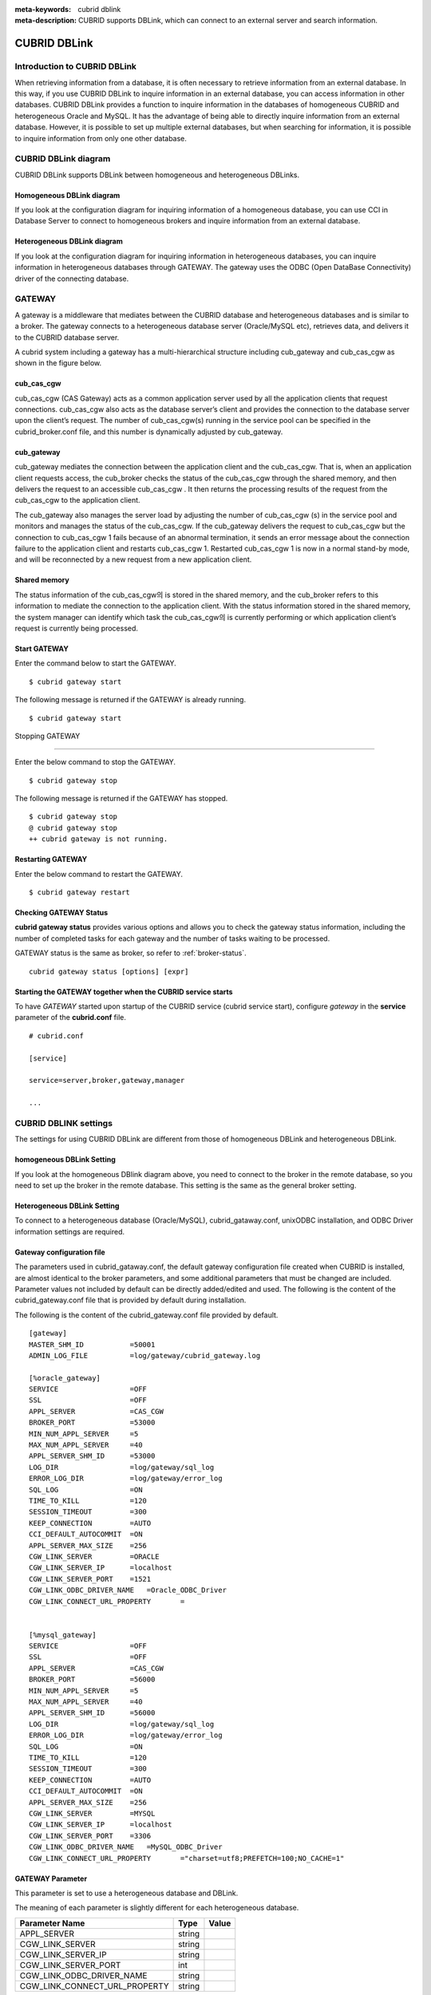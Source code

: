 
:meta-keywords: cubrid dblink
:meta-description: CUBRID supports DBLink, which can connect to an external server and search information.

***********************
CUBRID DBLink
***********************

.. _dblink-introduction:

Introduction to CUBRID DBLink
==============================================

When retrieving information from a database, it is often necessary to retrieve information from an external database.
In this way, if you use CUBRID DBLink to inquire information in an external database, you can access information in other databases.
CUBRID DBLink provides a function to inquire information in the databases of homogeneous CUBRID and heterogeneous Oracle and MySQL.
It has the advantage of being able to directly inquire information from an external database.
However, it is possible to set up multiple external databases, but when searching for information, it is possible to inquire information from only one other database.

.. _dblink-diagram:

CUBRID DBLink diagram
==============================================

CUBRID DBLink supports DBLink between homogeneous and heterogeneous DBLinks.

Homogeneous DBLink diagram
-----------------------------

If you look at the configuration diagram for inquiring information of a homogeneous database, you can use CCI in Database Server to connect to homogeneous brokers and inquire information from an external database.


.. image:: /images/dblink_homo.png

Heterogeneous DBLink diagram 
-----------------------------

If you look at the configuration diagram for inquiring information in heterogeneous databases, you can inquire information in heterogeneous databases through GATEWAY.
The gateway uses the ODBC (Open DataBase Connectivity) driver of the connecting database.

.. image:: /images/dblink_heter.png


.. _gateway-info:

GATEWAY
==============================================

A gateway is a middleware that mediates between the CUBRID database and heterogeneous databases and is similar to a broker. The gateway connects to a heterogeneous database server (Oracle/MySQL etc), retrieves data, and delivers it to the CUBRID database server.


A cubrid system including a gateway has a multi-hierarchical structure including cub_gateway and cub_cas_cgw as shown in the figure below.

.. image:: /images/gateway.png

cub_cas_cgw
----------------

cub_cas_cgw (CAS Gateway) acts as a common application server used by all the application clients that request connections. cub_cas_cgw also acts as the database server’s client and provides the connection to the database server upon the client’s request. The number of cub_cas_cgw(s) running in the service pool can be specified in the cubrid_broker.conf file, and this number is dynamically adjusted by cub_gateway.

cub_gateway
----------------

cub_gateway mediates the connection between the application client and the cub_cas_cgw. That is, when an application client requests access, the cub_broker checks the status of the cub_cas_cgw through the shared memory, and then delivers the request to an accessible cub_cas_cgw . It then returns the processing results of the request from the cub_cas_cgw to the application client.

The cub_gateway also manages the server load by adjusting the number of cub_cas_cgw (s) in the service pool and monitors and manages the status of the cub_cas_cgw. If the cub_gateway delivers the request to cub_cas_cgw but the connection to cub_cas_cgw 1 fails because of an abnormal termination, it sends an error message about the connection failure to the application client and restarts cub_cas_cgw 1. Restarted cub_cas_cgw 1 is now in a normal stand-by mode, and will be reconnected by a new request from a new application client.

Shared memory
-----------------

The status information of the cub_cas_cgw의 is stored in the shared memory, and the cub_broker refers to this information to mediate the connection to the application client. With the status information stored in the shared memory, the system manager can identify which task the cub_cas_cgw의 is currently performing or which application client’s request is currently being processed.


Start GATEWAY
-----------------------

Enter the command below to start the GATEWAY.

::

    $ cubrid gateway start


The following message is returned if the GATEWAY is already running.

::

    $ cubrid gateway start

Stopping GATEWAY

-------------------------

Enter the below command to stop the GATEWAY.

::

    $ cubrid gateway stop

The following message is returned if the GATEWAY has stopped.

::

    $ cubrid gateway stop
    @ cubrid gateway stop
    ++ cubrid gateway is not running.

Restarting GATEWAY
---------------------------

Enter the below command to restart the GATEWAY.

::

    $ cubrid gateway restart

.. _gateway-status-command:

Checking GATEWAY Status
--------------------------------

**cubrid gateway status** provides various options and allows you to check the gateway status information, including the number of completed tasks for each gateway and the number of tasks waiting to be processed.

GATEWAY status is the same as broker, so refer to :ref:`broker-status`\.

::

    cubrid gateway status [options] [expr]

Starting the GATEWAY together when the CUBRID service starts
---------------------------------------------------------------------------------

To have *GATEWAY* started upon startup of the CUBRID service (cubrid service start), configure *gateway* in the **service**  parameter of the **cubrid.conf**  file. ::

    # cubrid.conf

    [service]

    service=server,broker,gateway,manager

    ...

CUBRID DBLINK settings
======================================

The settings for using CUBRID DBLink are different from those of homogeneous DBLink and heterogeneous DBLink.


homogeneous DBLink Setting
---------------------------------------

If you look at the homogeneous DBlink diagram above, you need to connect to the broker in the remote database, so you need to set up the broker in the remote database.
This setting is the same as the general broker setting.


Heterogeneous DBLink Setting
---------------------------------------

To connect to a heterogeneous database (Oracle/MySQL), cubrid_gataway.conf, unixODBC installation, and ODBC Driver information settings are required.

.. _gatewayconf-info:

Gateway configuration file
----------------------------------------

The parameters used in cubrid_gataway.conf, the default gateway configuration file created when CUBRID is installed, are almost identical to the broker parameters, and some additional parameters that must be changed are included.
Parameter values not included by default can be directly added/edited and used.
The following is the content of the cubrid_gateway.conf file that is provided by default during installation.

The following is the content of the cubrid_gateway.conf file provided by default.


::
    
 	[gateway]
	MASTER_SHM_ID           =50001
	ADMIN_LOG_FILE          =log/gateway/cubrid_gateway.log

	[%oracle_gateway]
	SERVICE                 =OFF
	SSL			=OFF
	APPL_SERVER             =CAS_CGW
	BROKER_PORT             =53000
	MIN_NUM_APPL_SERVER     =5
	MAX_NUM_APPL_SERVER     =40
	APPL_SERVER_SHM_ID      =53000
	LOG_DIR                 =log/gateway/sql_log
	ERROR_LOG_DIR           =log/gateway/error_log
	SQL_LOG                 =ON
	TIME_TO_KILL            =120
	SESSION_TIMEOUT         =300
	KEEP_CONNECTION         =AUTO
	CCI_DEFAULT_AUTOCOMMIT  =ON
	APPL_SERVER_MAX_SIZE    =256
	CGW_LINK_SERVER		=ORACLE
	CGW_LINK_SERVER_IP      =localhost
	CGW_LINK_SERVER_PORT    =1521
	CGW_LINK_ODBC_DRIVER_NAME   =Oracle_ODBC_Driver
	CGW_LINK_CONNECT_URL_PROPERTY       =


	[%mysql_gateway]
	SERVICE                 =OFF
	SSL			=OFF
	APPL_SERVER             =CAS_CGW
	BROKER_PORT             =56000
	MIN_NUM_APPL_SERVER     =5
	MAX_NUM_APPL_SERVER     =40
	APPL_SERVER_SHM_ID      =56000
	LOG_DIR                 =log/gateway/sql_log
	ERROR_LOG_DIR           =log/gateway/error_log
	SQL_LOG                 =ON
	TIME_TO_KILL            =120
	SESSION_TIMEOUT         =300
	KEEP_CONNECTION         =AUTO
	CCI_DEFAULT_AUTOCOMMIT  =ON
	APPL_SERVER_MAX_SIZE    =256
	CGW_LINK_SERVER		=MYSQL
	CGW_LINK_SERVER_IP      =localhost
	CGW_LINK_SERVER_PORT    =3306 
	CGW_LINK_ODBC_DRIVER_NAME   =MySQL_ODBC_Driver
	CGW_LINK_CONNECT_URL_PROPERTY       ="charset=utf8;PREFETCH=100;NO_CACHE=1"



GATEWAY Parameter
------------------------

This parameter is set to use a heterogeneous database and DBLink.

The meaning of each parameter is slightly different for each heterogeneous database.

+-------------------------------+-------------+------------------------------------------------------------+
| Parameter Name                | Type        | Value                                                      |
+===============================+=============+============================================================+
| APPL_SERVER                   | string      |                                                            |
+-------------------------------+-------------+------------------------------------------------------------+
| CGW_LINK_SERVER               | string      |                                                            |
+-------------------------------+-------------+------------------------------------------------------------+
| CGW_LINK_SERVER_IP            | string      |                                                            |
+-------------------------------+-------------+------------------------------------------------------------+
| CGW_LINK_SERVER_PORT          | int         |                                                            |
+-------------------------------+-------------+------------------------------------------------------------+
| CGW_LINK_ODBC_DRIVER_NAME     | string      |                                                            |
+-------------------------------+-------------+------------------------------------------------------------+
| CGW_LINK_CONNECT_URL_PROPERTY | string      |                                                            |
+-------------------------------+-------------+------------------------------------------------------------+
     
  
**APPL_SERVER**

    **APPL_SERVER** is the part that sets the application server name of the gateway and must be set as CAS_CGW.

**CGW_LINK_SERVER**

    **CGW_LINK_SERVER** should set the name of the heterogeneous database to be used by connecting to CAS_CGW. Currently, supported databases are Oracle and MySQL.


**CGW_LINK_SERVER_IP**

    **CGW_LINK_SERVER_IP** should set the IP address of the heterogeneous database to be connected with CAS_CGW.

.. note::
    
    *   In case of Oracle, net_service_name of tnsnames.ora is used, so this parameter is not used.
    *   For details, refer to :ref:`Setting Connection Information for Connection to Oracle Database <tnsnames-info>`\ .

**CGW_LINK_SERVER_PORT**

    **CGW_LINK_SERVER_PORT** should set the port number of databaseto be connected with CAS_CGW.

.. note::
    
    *   In case of Oracle, net_service_name of tnsnames.ora is used, so this parameter is not used.
    *   For details, refer to :ref:`Setting Connection Information for Connection to Oracle Database <tnsnames-info>`\ .

**CGW_LINK_ODBC_DRIVER_NAME**

    **CGW_LINK_ODBC_DRIVER_NAME** must set the ODBC Driver name provided by the heterogeneous database when connecting with CAS_CGW.

.. note::
    
    *   In Windows, if the ODBC driver of the heterogeneous database is installed, the driver name can be checked through the ODBC data source manager.
    *   In Linux, the driver name must be specified directly in odbcinit.ini.
    *   For details, refer to :ref: `ODBC Driver Information Settings <odbcdriver-info>`\.

**CGW_LINK_CONNECT_URL_PROPERTY**

    **CGW_LINK_CONNECT_URL_PROPERTY** sets the connection property used for the connection string for heterogeneous database connection.


.. note::
    
    *   Connection properties are different for each database, so refer to the site below.
    *   Oracle : https://docs.oracle.com/cd/B19306_01/server.102/b15658/app_odbc.htm#UNXAR418
    *   MySQL : https://dev.mysql.com/doc/connector-odbc/en/connector-odbc-configuration-connection-parameters.html#codbc-dsn-option-flags


Install unixODBC
-------------------------------

The unixODBC Driver Manager is an open source ODBC driver manager that can be used with ODBC drivers on Linux and UNIX operating systems.
To use ODBC in the gateway, unixODBC must be installed.

.. note::
    
        *   In Winodws, you can use Microsoft® ODBC Data Source Manager, which is installed by default.

How to install unixODBC

::
    
	$ wget http://www.unixodbc.org/unixODBC-2.3.9.tar.gz
	$ tar xvf unixODBC-2.3.9.tar.gz
	$ cd unixODBC-2.3.9
	$ ./configure
	$ make
	$ make install
	
.. note::
    
    For instructions on how to install the unixODBC driver manager, refer to the url below.

    unixODBC website: http://www.unixodbc.org/


ODBC Driver information setting
------------------------------------------------

After unixODBC is installed, the ODBC Driver information of the database to be connected must be registered.

ODBC Driver information is registered by directly modifying odbcinst.ini.

The following is an example of setting MySQL and Oracle ODBC Driver information.

::
		
	[MySQL ODBC 8.0 Unicode Driver]
	Description = MySQL ODBC driver v8.0
	Driver=/usr/lib64/libmyodbc8w.so

	[Oracle 11g ODBC driver]
	Description = Oracle ODBC driver v11g
	Driver = /home/user/oracle/instantclient/libsqora.so.11.1
	

.. note::
    
        For reference, in the example above, the driver names are "MySQL ODBC 8.0 Unicode Driver" and "Oracle 11g ODBC driver", respectively.


Oracle Setting for DBLink
==============================================

Oracle Environment Configuration
----------------------------------------------

To use Oracle in DBLink, you must install and configure Oracle Instant Client, set connection information, set Oracle Database environment variables, and set gateway.

**Install Oracle Instant Client ODBC**

Download ODBC Package and Basic Package from the Oracle Instant Client download site and extract them to the same directory.

::
    
	unzip instantclient-basic-linux.x64-11.2.0.4.0.zip
	unzip instantclient-odbc-linux.x64-11.2.0.4.0.zip

Oracle Instant Client Download Site: https://www.oracle.com/database/technologies/instant-client/downloads.html


**Oracle Instant Client Environment Variable Settings**


::

	export ORACLE_INSTANT_CLIENT=/home/user/oracle/instantclient  
	export PATH=$ORACLE_INSTANT_CLIENT:$PATH
	export LD_LIBRARY_PATH=$ORACLE_INSTANT_CLIENT:$LD_LIBRARY_PATH


.. _tnsnames-info:

**Set connection information for connection to Oracle Database**

In order to connect to Oracle Database, the tnsnames.ora file containing connection information must be modified.
Connection information should be written in these three items: HOST, PORT, and SERVICE_NAME in the basic format below.
For the tnsnames.ora file in which connection information is created, the directory path must be set in the TNS_ADMIN environment variable.
For how to set TNS_ADMIN, refer to "Setting TNS_ADMIN Environment Variable".


Default format of the tnsnames.ora file

::
	
	net_service_name =
	  (DESCRIPTION=
		(ADDRESS = (PROTOCOL = TCP)(HOST = xxx.xxx.xxx.xxx)(PORT = 1521)
	  )
	  (CONNECT_DATA =
		(SERVICE_NAME=service_name)
	  )
	)


* net_service_name: The name of the net service for database connection, and the name used for the db_name of the connection url.
* HOST: IP address or server name to connect to the database.
* PORT: Port required for connection. In most cases, the default port is 1521.
* SERVICE_NAME: The name of the database to connect to.

.. note::

		For reference, no error occurs even if net_service_name is duplicated. However, since it may be connected to a different server than the intended one, net_service_name must be set so that it does not overlap.


**Oracle Database Environment Variable Settings**

The following environment variables must be set in the Oracle database server.

::
	
	export ORACLE_SID=XE
	export ORACLE_BASE=/u01/app/oracle
	export ORACLE_HOME=$ORACLE_BASE/product/11.2.0/xe
	export PATH=$ORACLE_HOME/bin:$PATH


* ORACLE_SID is the system identifier.
* ORACLE_BASE is the Oracle base directory.
* ORACLE_HOME is the path where the Oracle database is installed.


.. _tns_admin-info:

**TNS_ADMIN environment variable setting**

TNS_ADMIN points to the directory path where the tnsnames.ora file is located.
If there is a tnsnames.ora file in /home/user/myconfigs, you can settings it as follows.

::
	
	export TNS_ADMIN=/home/user/myconfigs


**Configuring cubrid_gataway.conf for Oracle**

In order to connect to Oracle from the gateway, several settings are required as follows.

For details, refer to :ref:`Gateway configuration file <gatewayconf-info>`\.

Because the gateway uses the information in tnsnames.ora to connect to oracle, it is not necessary to write CGW_LINK_SERVER_IP and CGW_LINK_SERVER_PORT. Even if the corresponding information is written, the gateway does not refer to it.

	
::
    
	APPL_SERVER              	=CAS_CGW
			.
			.
			.	
	CGW_LINK_SERVER		        =ORACLE
	CGW_LINK_ODBC_DRIVER_NAME   =Oracle 12c ODBC driver
	CGW_LINK_CONNECT_URL_PROPERTY =


MySQL Configuration for DBLink
===========================================

MySQL Environment Configuration
-------------------------------------------

**Install MySQL ODBC Driver**

MySQL Unicode ODBC Driver is required to connect to MySQL from the gateway.
The following is how to install MYySQL ODBC Driver.

Use the MySQL Yum repository to provide the Connector/ODBC RPM package. The MySQL Yum repository should be in your system's list of repositories,
If not, select the package for your platform from the MySQL Yum repository download page ( https://dev.mysql.com/downloads/repo/yum/ ) and download it.

Install the downloaded release package.

::
    
	$ sudo yum install mysql80-community-release-el6-{version-number}.noarch.rpm


Update the repository using yum.

::
    
	$ sudo yum update mysql-community-release

Install Connector/ODBC with the command below.

::
    
	$ sudo yum install mysql-connector-odbc

For detailed installation instructions, refer to https://dev.mysql.com/doc/connector-odbc/en/connector-odbc-installation-binary-yum.html.


**Configuring cubrid_gataway.conf for MySQL**

In order to connect to MySQL from the gateway, several settings are required as below.

For details, refer to :ref:`gateway configuration file <gatewayconf-info>`\.


::
    
	APPL_SERVER                  =CAS_CGW
			.
			.
			.	
	CGW_LINK_SERVER		         =MYSQL
	CGW_LINK_SERVER_IP           =localhost
	CGW_LINK_SERVER_PORT         =3306 
	CGW_LINK_ODBC_DRIVER_NAME    =MySQL ODBC 8.0 Unicode Driver
	CGW_LINK_CONNECT_URL_PROPERTY ="charset=utf8;PREFETCH=100;NO_CACHE=1"



How to use Cubrid DBLink
==============================================

If the information on brokers of CUBRID to be connected to use DBLink has been completed or gateway settings for heterogeneous databases have been completed, let's learn how to write a query statement using DBLink.


There are two ways to write DBLINK Query statement for data inquiry.

**First**, how to query information from other databases by writing DBLINK syntax in the FROM clause

The Query statement below is a Query statement that inquires the remote_t table information of another database of IP 192.xxx.xxx.xxx.

::
    
	SELECT * FROM DBLINK ('192.xxx.xxx.xxx:53000:testdb:user:password:','SELECT col1, col2 FROM remote_t') AS t(col1 int, col2 varchar(32));

.. note::
    
	In case of Oracle, ip and port are gateway connection information among remote connection information, and net_service_name of tnsnames.ora must be entered in the db_name field. If net_service_name is ora_test, write as follow

	SELECT * FROM DBLINK ('192.xxx.xxx.xxx:53000:ora_test:user:password:','SELECT col1, col2 FROM remote_t') AS t(col1 int, col2 varchar(32));
	

**Second**, use the CREATE SERVER statement to protect user information (id, password) and the hassle of writing connection information every time you write a Query. If the CREATE SERVER statement is used, the Query statement becomes concise and helps to protect user information.


::
    
    CREATE SERVER remote_srv1 ( HOST='192.xxx.xxx.xxx', PORT=53000, DBNAME=testdb, USER=user, PASSWORD='password');
    SELECT * FROM DBLINK (remote_srv1, 'SELECT col1 FROM remote_t') AS t(col1 int);


.. note::

    DBLINK can set additional connection properties in the connection URL. For detailed attribute details, refer to :ref:`CCI driver's cci_connect_with_url function <cci_connect_with_url>`\
   
    If the DBLINK target database is configured as an HA environment, you can use the altHosts attribute to set it as shown in the example below.
	
    192.168.0.1:53000:testdb:user:password::?altHosts=192.168.0.2:33000,192.168.0.3:33000

    In the example, if the 192.168.0.1 server is an active database and cannot connect to the server, it is the setting to request a connection to the 192.168.0.2 server. As in the example above, multiple altHosts can be specified, and connections are attempted in the order listed.

    For detailed DBLink SQL syntax, refer to :doc:`/sql/query/select` and :doc:`/sql/schema/server_stmt`.




Restrictions
==============================================

*   DBLink for heterogeneous databases only supports utf-8.
*   Only Unicode ODBC Driver must be used in the gateway.
*   The maximum string length of one column is supported up to 16M.
*   When using cache in Mysql, it is recommended to use PREFETCH, NO_CACHE=1 because the memory usage of the gateway cub_cas_cgw increases.
*   ODBC non-supported types are SQL_INTERVAL, SQL_GUID, SQL_BIT, SQL_BINARY, SQL_VARBINARY, SQL_LONGVARBINARY.








